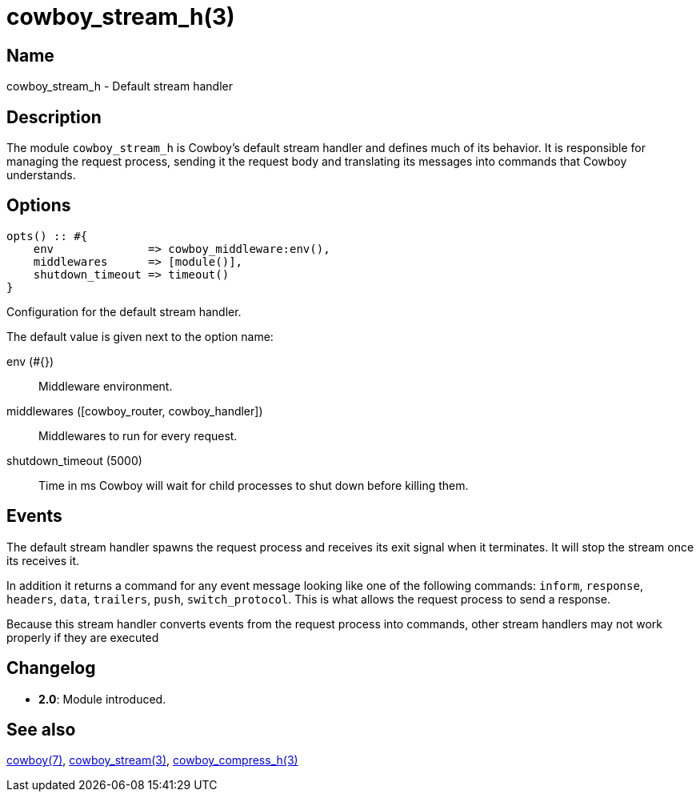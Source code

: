 = cowboy_stream_h(3)

== Name

cowboy_stream_h - Default stream handler

== Description

The module `cowboy_stream_h` is Cowboy's default stream
handler and defines much of its behavior. It is responsible
for managing the request process, sending it the request
body and translating its messages into commands that
Cowboy understands.

== Options

[source,erlang]
----
opts() :: #{
    env              => cowboy_middleware:env(),
    middlewares      => [module()],
    shutdown_timeout => timeout()
}
----

Configuration for the default stream handler.

The default value is given next to the option name:

env (#{})::

Middleware environment.

middlewares ([cowboy_router, cowboy_handler])::

Middlewares to run for every request.

shutdown_timeout (5000)::

Time in ms Cowboy will wait for child processes to shut down before killing them.

== Events

The default stream handler spawns the request process
and receives its exit signal when it terminates. It
will stop the stream once its receives it.

// @todo It also implements the read_body mechanism.
// Note that cowboy_stream_h sends the 100-continue automatically.

In addition it returns a command for any event message
looking like one of the following commands: `inform`,
`response`, `headers`, `data`, `trailers`, `push`,
`switch_protocol`. This is what allows the request
process to send a response.

// @todo Add set_options, which updates options dynamically.

Because this stream handler converts events from the
request process into commands, other stream handlers
may not work properly if they are executed

== Changelog

* *2.0*: Module introduced.

== See also

link:man:cowboy(7)[cowboy(7)],
link:man:cowboy_stream(3)[cowboy_stream(3)],
link:man:cowboy_compress_h(3)[cowboy_compress_h(3)]
